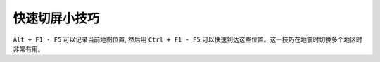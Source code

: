 快速切屏小技巧
==============
``Alt + F1 - F5`` 可以记录当前地图位置, 然后用 ``Ctrl + F1 - F5`` 可以快速到达这些位置。这一技巧在地震时切换多个地区时非常有用。